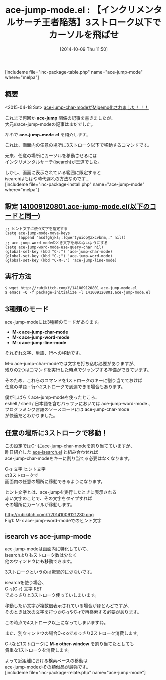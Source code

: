 #+BLOG: rubikitch
#+POSTID: 341
#+BLOG: rubikitch
#+DATE: [2014-10-09 Thu 11:50]
#+PERMALINK: ace-jump-mode
#+OPTIONS: toc:nil num:nil todo:nil pri:nil tags:nil ^:nil \n:t
#+ISPAGE: nil
#+DESCRIPTION:画面内の任意の場所に3ストローク以下で移動するコマンド
# (progn (erase-buffer)(find-file-hook--org2blog/wp-mode))
#+BLOG: rubikitch
#+CATEGORY: カーソル移動
#+EL_PKG_NAME: ace-jump-mode
#+TAGS: ace-jump, 初心者安心
#+EL_TITLE0: 【インクリメンタルサーチ王者陥落】3ストローク以下でカーソルを飛ばせ
#+begin: org2blog
#+TITLE: ace-jump-mode.el : 【インクリメンタルサーチ王者陥落】3ストローク以下でカーソルを飛ばせ
[includeme file="inc-package-table.php" name="ace-jump-mode" where="melpa"]
** 概要
<2015-04-18 Sat> [[http://emacs.rubikitch.com/ace-pinyin/][ace-jump-char-modeがMigemo化されました！！！]] 

これまで何回か *ace-jump* 関係の記事を書きましたが、
大元のace-jump-modeの記事はまだでした。

なので *ace-jump-mode.el* を紹介します。

これは、画面内の任意の場所に3ストローク以下で移動するコマンドです。

元来、任意の場所にカーソルを移動させるには
インクリメンタルサーチ(isearch)が王道でした。

しかし、画面に表示されている範囲に限定すると
isearchはもはや時代遅れの方法なのです…
[includeme file="inc-package-install.php" name="ace-jump-mode" where="melpa"]

#+end:
** 概要                                                             :noexport:
<2015-04-18 Sat> [[http://emacs.rubikitch.com/ace-pinyin/][ace-jump-char-modeがMigemo化されました！！！]] 

これまで何回か *ace-jump* 関係の記事を書きましたが、
大元のace-jump-modeの記事はまだでした。

なので *ace-jump-mode.el* を紹介します。

これは、画面内の任意の場所に3ストローク以下で移動するコマンドです。

元来、任意の場所にカーソルを移動させるには
インクリメンタルサーチ(isearch)が王道でした。

しかし、画面に表示されている範囲に限定すると
isearchはもはや時代遅れの方法なのです…

** 設定 [[http://rubikitch.com/f/141009120801.ace-jump-mode.el][141009120801.ace-jump-mode.el(以下のコードと同一)]]
#+BEGIN: include :file "/r/sync/junk/141009/141009120801.ace-jump-mode.el"
#+BEGIN_SRC fundamental
;; ヒント文字に使う文字を指定する
(setq ace-jump-mode-move-keys
      (append "asdfghjkl;:]qwertyuiop@zxcvbnm,." nil))
;; ace-jump-word-modeのとき文字を尋ねないようにする
(setq ace-jump-word-mode-use-query-char nil)
(global-set-key (kbd "C-:") 'ace-jump-char-mode)
(global-set-key (kbd "C-;") 'ace-jump-word-mode)
(global-set-key (kbd "C-M-;") 'ace-jump-line-mode)
#+END_SRC

#+END:

** 実行方法
#+BEGIN_EXAMPLE
$ wget http://rubikitch.com/f/141009120801.ace-jump-mode.el
$ emacs -Q -f package-initialize -l 141009120801.ace-jump-mode.el
#+END_EXAMPLE
** 3種類のモード
ace-jump-modeには3種類のモードがあります。

- *M-x ace-jump-char-mode*
- *M-x ace-jump-word-mode*
- *M-x ace-jump-line-mode*

それぞれ文字、単語、行への移動です。

M-x ace-jump-char-modeでは文字を打ち込む必要がありますが、
残りの2つはコマンドを実行した時点でジャンプする準備ができています。

そのため、これらのコマンドを1ストロークのキーに割り当てておけば
任意の単語・行へ2ストロークで到達できる場合もあります。

僕がしばらくace-jump-modeを使ったところ、
eshell / shell / 日本語を含むバッファにおいては ace-jump-word-mode 、
プログラミング言語のソースコードには ace-jump-char-mode
が快適だとわかりました。

** 任意の場所に3ストロークで移動！
この設定ではC-:にace-jump-char-modeを割り当てていますが、
昨日紹介した [[http://emacs.rubikitch.com/ace-isearch/][ace-isearch.el]] と組み合わせれば
ace-jump-char-modeをキーに割り当てる必要はなくなります。

C-s 文字 ヒント文字
の3ストロークで
画面内の任意の場所に移動できるようになります。

ヒント文字とは、ace-jumpを実行したときに表示される
赤い文字のことで、その文字をタイプすれば
その場所にカーソルが移動します。

# (progn (forward-line 1)(shell-command "screenshot-time.rb org_template" t))
http://rubikitch.com/f/20141009121230.png
Fig1: M-x ace-jump-word-modeでのヒント文字

** isearch vs ace-jump-mode
ace-jump-modeは画面内に特化していて、
isearchよりもストローク数は少なく
他のウィンドウにも移動できます。

3ストロークというのは驚異的に少ないです。

isearchを使う場合、
C-s(C-r) 文字 RET
であっさりと3ストローク使っていしまいます。

移動したい文字が複数個表示されている場合がほとんどですが、
そのときは次の文字を打つかC-sやC-rで再検索する必要があります。

この時点で4ストローク以上になってしまいますね。

また、別ウィンドウの場合C-x oであっさり2ストローク消費します。

C-tなど1ストロークに *M-x other-window* を割り当てたとしても
貴重な1ストロークを消費します。

よって近距離における検索ベースの移動は
ace-jump-modeかその類似品が最強です。
[includeme file="inc-package-relate.php" name="ace-jump-mode"]
